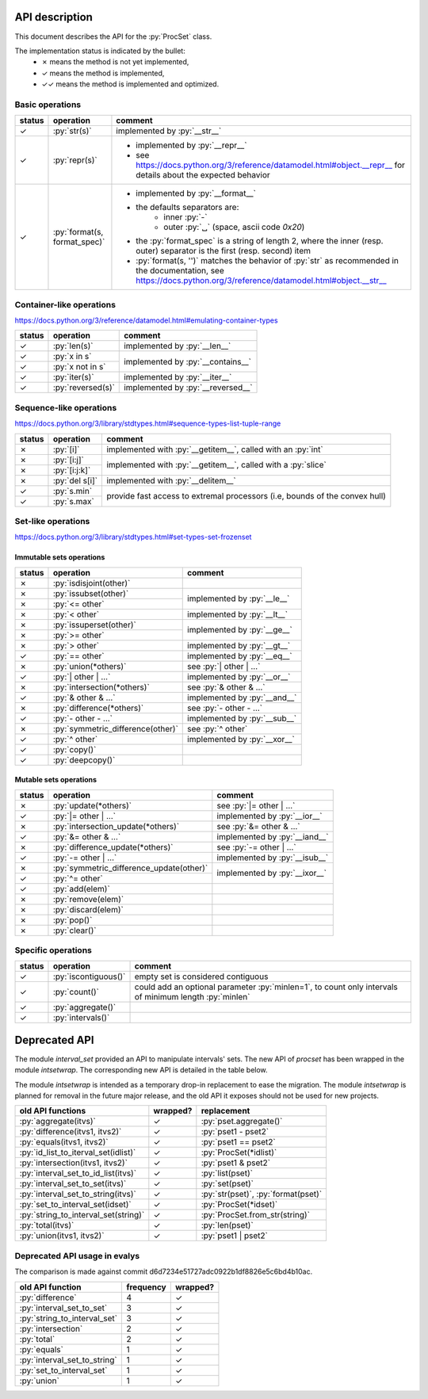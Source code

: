 .. role:: py(code)
   :language: python


API description
===============

This document describes the API for the :py:`ProcSet` class.

The implementation status is indicated by the bullet:
  - ✗ means the method is not yet implemented,
  - ✓ means the method is implemented,
  - ✓✓ means the method is implemented and optimized.


Basic operations
----------------

+--------+------------------------------+--------------------------------------------------------------------------+
| status | operation                    | comment                                                                  |
+========+==============================+==========================================================================+
| ✓      | :py:`str(s)`                 | implemented by :py:`__str__`                                             |
+--------+------------------------------+--------------------------------------------------------------------------+
| ✓      | :py:`repr(s)`                | - implemented by :py:`__repr__`                                          |
|        |                              | - see https://docs.python.org/3/reference/datamodel.html#object.__repr__ |
|        |                              |   for details about the expected behavior                                |
+--------+------------------------------+--------------------------------------------------------------------------+
| ✓      | :py:`format(s, format_spec)` | - implemented by :py:`__format__`                                        |
|        |                              | - the defaults separators are:                                           |
|        |                              |     - inner :py:`-`                                                      |
|        |                              |     - outer :py:`␣` (space, ascii code `0x20`)                           |
|        |                              | - the :py:`format_spec` is a string of length 2, where the inner         |
|        |                              |   (resp. outer) separator is the first (resp. second) item               |
|        |                              | - :py:`format(s, '')` matches the behavior of :py:`str` as recommended   |
|        |                              |   in the documentation, see                                              |
|        |                              |   https://docs.python.org/3/reference/datamodel.html#object.__str__      |
+--------+------------------------------+--------------------------------------------------------------------------+


Container-like operations
-------------------------

https://docs.python.org/3/reference/datamodel.html#emulating-container-types

+--------+-------------------------------+-------------------------------------+
| status | operation                     | comment                             |
+========+===============================+=====================================+
| ✓      | :py:`len(s)`                  | implemented by :py:`__len__`        |
+--------+-------------------------------+-------------------------------------+
| ✓      | :py:`x in s`                  | implemented by :py:`__contains__`   |
+--------+-------------------------------+                                     |
| ✓      | :py:`x not in s`              |                                     |
+--------+-------------------------------+-------------------------------------+
| ✓      | :py:`iter(s)`                 | implemented by :py:`__iter__`       |
+--------+-------------------------------+-------------------------------------+
| ✓      | :py:`reversed(s)`             | implemented by :py:`__reversed__`   |
+--------+-------------------------------+-------------------------------------+


Sequence-like operations
------------------------

https://docs.python.org/3/library/stdtypes.html#sequence-types-list-tuple-range

+--------+-------------------------------+-------------------------------------+
| status | operation                     | comment                             |
+========+===============================+=====================================+
| ✗      | :py:`[i]`                     | implemented with :py:`__getitem__`, |
|        |                               | called with an :py:`int`            |
+--------+-------------------------------+-------------------------------------+
| ✗      | :py:`[i:j]`                   | implemented with :py:`__getitem__`, |
|        |                               | called with a :py:`slice`           |
+--------+-------------------------------+                                     |
| ✗      | :py:`[i:j:k]`                 |                                     |
+--------+-------------------------------+-------------------------------------+
| ✗      | :py:`del s[i]`                | implemented with :py:`__delitem__`  |
+--------+-------------------------------+-------------------------------------+
| ✓      | :py:`s.min`                   | provide fast access to extremal     |
+--------+-------------------------------+ processors (i.e, bounds of the      |
| ✓      | :py:`s.max`                   | convex hull)                        |
+--------+-------------------------------+-------------------------------------+


Set-like operations
-------------------

https://docs.python.org/3/library/stdtypes.html#set-types-set-frozenset

Immutable sets operations
^^^^^^^^^^^^^^^^^^^^^^^^^

+--------+-----------------------------------+-------------------------------------+
| status | operation                         | comment                             |
+========+===================================+=====================================+
| ✗      | :py:`isdisjoint(other)`           |                                     |
+--------+-----------------------------------+-------------------------------------+
| ✗      | :py:`issubset(other)`             | implemented by :py:`__le__`         |
+--------+-----------------------------------+                                     |
| ✗      | :py:`<= other`                    |                                     |
+--------+-----------------------------------+-------------------------------------+
| ✗      | :py:`< other`                     | implemented by :py:`__lt__`         |
+--------+-----------------------------------+-------------------------------------+
| ✗      | :py:`issuperset(other)`           | implemented by :py:`__ge__`         |
+--------+-----------------------------------+                                     |
| ✗      | :py:`>= other`                    |                                     |
+--------+-----------------------------------+-------------------------------------+
| ✗      | :py:`> other`                     | implemented by :py:`__gt__`         |
+--------+-----------------------------------+-------------------------------------+
| ✓      | :py:`== other`                    | implemented by :py:`__eq__`         |
+--------+-----------------------------------+-------------------------------------+
| ✗      | :py:`union(*others)`              | see :py:`| other | …`               |
+--------+-----------------------------------+-------------------------------------+
| ✓      | :py:`| other | …`                 | implemented by :py:`__or__`         |
+--------+-----------------------------------+-------------------------------------+
| ✗      | :py:`intersection(*others)`       | see :py:`& other & …`               |
+--------+-----------------------------------+-------------------------------------+
| ✓      | :py:`& other & …`                 | implemented by :py:`__and__`        |
+--------+-----------------------------------+-------------------------------------+
| ✗      | :py:`difference(*others)`         | see :py:`- other - …`               |
+--------+-----------------------------------+-------------------------------------+
| ✓      | :py:`- other - …`                 | implemented by :py:`__sub__`        |
+--------+-----------------------------------+-------------------------------------+
| ✗      | :py:`symmetric_difference(other)` | see :py:`^ other`                   |
+--------+-----------------------------------+-------------------------------------+
| ✓      | :py:`^ other`                     | implemented by :py:`__xor__`        |
+--------+-----------------------------------+-------------------------------------+
| ✓      | :py:`copy()`                      |                                     |
+--------+-----------------------------------+-------------------------------------+
| ✓      | :py:`deepcopy()`                  |                                     |
+--------+-----------------------------------+-------------------------------------+

Mutable sets operations
^^^^^^^^^^^^^^^^^^^^^^^

+--------+------------------------------------------+-------------------------------+
| status | operation                                | comment                       |
+========+==========================================+===============================+
| ✗      | :py:`update(*others)`                    | see :py:`|= other | …`        |
+--------+------------------------------------------+-------------------------------+
| ✓      | :py:`|= other | …`                       | implemented by :py:`__ior__`  |
+--------+------------------------------------------+-------------------------------+
| ✗      | :py:`intersection_update(*others)`       | see :py:`&= other & …`        |
+--------+------------------------------------------+-------------------------------+
| ✓      | :py:`&= other & …`                       | implemented by :py:`__iand__` |
+--------+------------------------------------------+-------------------------------+
| ✗      | :py:`difference_update(*others)`         | see :py:`-= other | …`        |
+--------+------------------------------------------+-------------------------------+
| ✓      | :py:`-= other | …`                       | implemented by :py:`__isub__` |
+--------+------------------------------------------+-------------------------------+
| ✗      | :py:`symmetric_difference_update(other)` | implemented by :py:`__ixor__` |
+--------+------------------------------------------+                               |
| ✓      | :py:`^= other`                           |                               |
+--------+------------------------------------------+-------------------------------+
| ✓      | :py:`add(elem)`                          |                               |
+--------+------------------------------------------+-------------------------------+
| ✗      | :py:`remove(elem)`                       |                               |
+--------+------------------------------------------+-------------------------------+
| ✗      | :py:`discard(elem)`                      |                               |
+--------+------------------------------------------+-------------------------------+
| ✗      | :py:`pop()`                              |                               |
+--------+------------------------------------------+-------------------------------+
| ✗      | :py:`clear()`                            |                               |
+--------+------------------------------------------+-------------------------------+


Specific operations
-------------------

+--------+-------------------------------+-------------------------------------+
| status | operation                     | comment                             |
+========+===============================+=====================================+
| ✓      | :py:`iscontiguous()`          | empty set is considered contiguous  |
+--------+-------------------------------+-------------------------------------+
| ✓      | :py:`count()`                 | could add an optional parameter     |
|        |                               | :py:`minlen=1`, to count only       |
|        |                               | intervals of minimum length         |
|        |                               | :py:`minlen`                        |
+--------+-------------------------------+-------------------------------------+
| ✓      | :py:`aggregate()`             |                                     |
+--------+-------------------------------+-------------------------------------+
| ✓      | :py:`intervals()`             |                                     |
+--------+-------------------------------+-------------------------------------+


Deprecated API
==============

The module `interval_set` provided an API to manipulate intervals' sets. The
new API of `procset` has been wrapped in the module `intsetwrap`. The
corresponding new API is detailed in the table below.

The module `intsetwrap` is intended as a temporary drop-in replacement to ease
the migration.
The module `intsetwrap` is planned for removal in the future major release, and
the old API it exposes should not be used for new projects.

+--------------------------------------+----------+--------------------------------+
| old API functions                    | wrapped? | replacement                    |
+======================================+==========+================================+
| :py:`aggregate(itvs)`                |        ✓ | :py:`pset.aggregate()`         |
+--------------------------------------+----------+--------------------------------+
| :py:`difference(itvs1, itvs2)`       |        ✓ | :py:`pset1 - pset2`            |
+--------------------------------------+----------+--------------------------------+
| :py:`equals(itvs1, itvs2)`           |        ✓ | :py:`pset1 == pset2`           |
+--------------------------------------+----------+--------------------------------+
| :py:`id_list_to_iterval_set(idlist)` |        ✓ | :py:`ProcSet(*idlist)`         |
+--------------------------------------+----------+--------------------------------+
| :py:`intersection(itvs1, itvs2)`     |        ✓ | :py:`pset1 & pset2`            |
+--------------------------------------+----------+--------------------------------+
| :py:`interval_set_to_id_list(itvs)`  |        ✓ | :py:`list(pset)`               |
+--------------------------------------+----------+--------------------------------+
| :py:`interval_set_to_set(itvs)`      |        ✓ | :py:`set(pset)`                |
+--------------------------------------+----------+--------------------------------+
| :py:`interval_set_to_string(itvs)`   |        ✓ | :py:`str(pset)`,               |
|                                      |          | :py:`format(pset)`             |
+--------------------------------------+----------+--------------------------------+
| :py:`set_to_interval_set(idset)`     |        ✓ | :py:`ProcSet(*idset)`          |
+--------------------------------------+----------+--------------------------------+
| :py:`string_to_interval_set(string)` |        ✓ | :py:`ProcSet.from_str(string)` |
+--------------------------------------+----------+--------------------------------+
| :py:`total(itvs)`                    |        ✓ | :py:`len(pset)`                |
+--------------------------------------+----------+--------------------------------+
| :py:`union(itvs1, itvs2)`            |        ✓ | :py:`pset1 | pset2`            |
+--------------------------------------+----------+--------------------------------+

Deprecated API usage in evalys
------------------------------

The comparison is made against commit d6d7234e51727adc0922b1df8826e5c6bd4b10ac.

+------------------------------+-----------+----------+
| old API function             | frequency | wrapped? |
+==============================+===========+==========+
| :py:`difference`             |         4 |        ✓ |
+------------------------------+-----------+----------+
| :py:`interval_set_to_set`    |         3 |        ✓ |
+------------------------------+-----------+----------+
| :py:`string_to_interval_set` |         3 |        ✓ |
+------------------------------+-----------+----------+
| :py:`intersection`           |         2 |        ✓ |
+------------------------------+-----------+----------+
| :py:`total`                  |         2 |        ✓ |
+------------------------------+-----------+----------+
| :py:`equals`                 |         1 |        ✓ |
+------------------------------+-----------+----------+
| :py:`interval_set_to_string` |         1 |        ✓ |
+------------------------------+-----------+----------+
| :py:`set_to_interval_set`    |         1 |        ✓ |
+------------------------------+-----------+----------+
| :py:`union`                  |         1 |        ✓ |
+------------------------------+-----------+----------+
